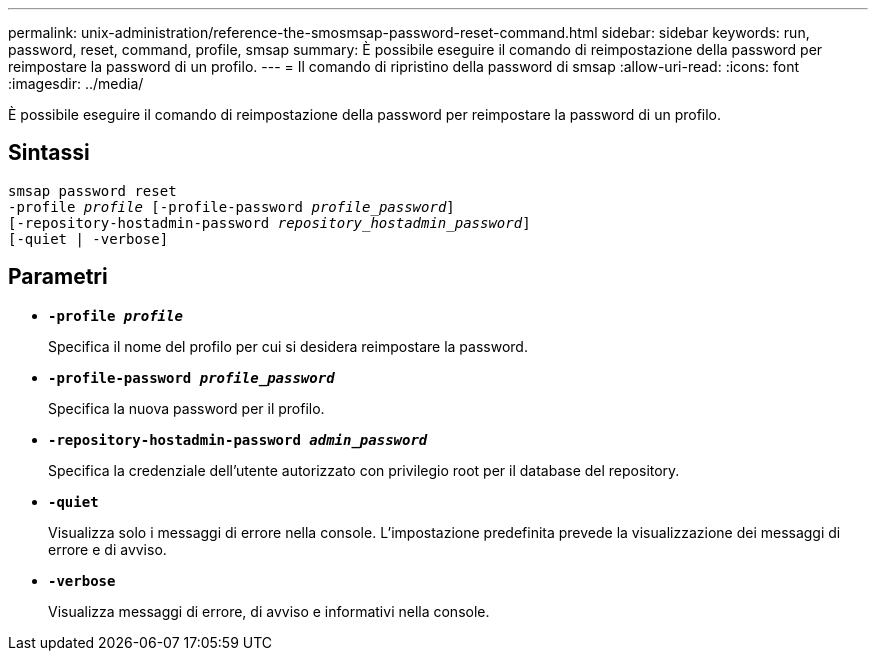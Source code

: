 ---
permalink: unix-administration/reference-the-smosmsap-password-reset-command.html 
sidebar: sidebar 
keywords: run, password, reset, command, profile, smsap 
summary: È possibile eseguire il comando di reimpostazione della password per reimpostare la password di un profilo. 
---
= Il comando di ripristino della password di smsap
:allow-uri-read: 
:icons: font
:imagesdir: ../media/


[role="lead"]
È possibile eseguire il comando di reimpostazione della password per reimpostare la password di un profilo.



== Sintassi

[listing, subs="+macros"]
----
pass:quotes[smsap password reset
-profile _profile_ [-profile-password _profile_password_\]
[-repository-hostadmin-password _repository_hostadmin_password_\]
[-quiet | -verbose]]
----


== Parametri

* `*-profile _profile_*`
+
Specifica il nome del profilo per cui si desidera reimpostare la password.

* `*-profile-password _profile_password_*`
+
Specifica la nuova password per il profilo.

* `*-repository-hostadmin-password _admin_password_*`
+
Specifica la credenziale dell'utente autorizzato con privilegio root per il database del repository.

* `*-quiet*`
+
Visualizza solo i messaggi di errore nella console. L'impostazione predefinita prevede la visualizzazione dei messaggi di errore e di avviso.

* `*-verbose*`
+
Visualizza messaggi di errore, di avviso e informativi nella console.


